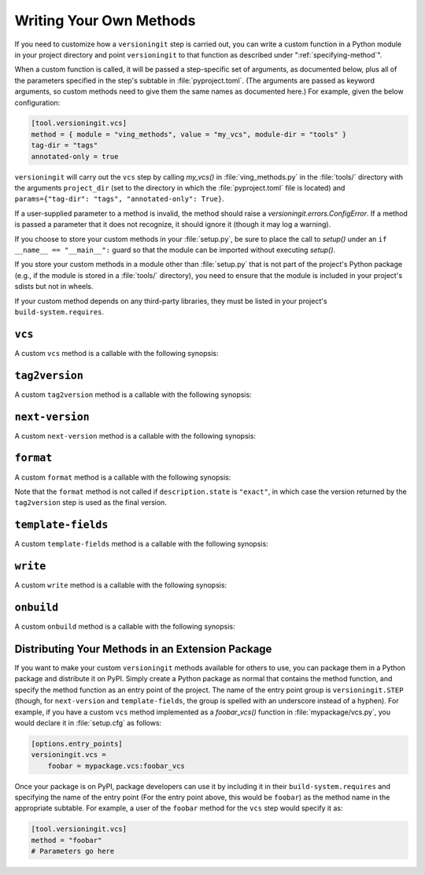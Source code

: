 .. _writing_methods:

Writing Your Own Methods
========================

.. versionchanged:: 1.0.0

    User parameters, previously passed as keyword arguments, are now passed as
    a single ``params`` argument.

If you need to customize how a ``versioningit`` step is carried out, you can
write a custom function in a Python module in your project directory and point
``versioningit`` to that function as described under
":ref:`specifying-method`".

When a custom function is called, it will be passed a step-specific set of
arguments, as documented below, plus all of the parameters specified in the
step's subtable in :file:`pyproject.toml`.  (The arguments are passed as
keyword arguments, so custom methods need to give them the same names as
documented here.)  For example, given the below configuration:

.. code:: toml

    [tool.versioningit.vcs]
    method = { module = "ving_methods", value = "my_vcs", module-dir = "tools" }
    tag-dir = "tags"
    annotated-only = true

``versioningit`` will carry out the ``vcs`` step by calling `my_vcs()` in
:file:`ving_methods.py` in the :file:`tools/` directory with the arguments
``project_dir`` (set to the directory in which the :file:`pyproject.toml` file
is located) and ``params={"tag-dir": "tags", "annotated-only": True}``.

If a user-supplied parameter to a method is invalid, the method should raise a
`versioningit.errors.ConfigError`.  If a method is passed a parameter that it
does not recognize, it should ignore it (though it may log a warning).

If you choose to store your custom methods in your :file:`setup.py`, be sure to
place the call to `setup()` under an ``if __name__ == "__main__":`` guard so
that the module can be imported without executing `setup()`.

If you store your custom methods in a module other than :file:`setup.py` that
is not part of the project's Python package (e.g., if the module is stored in a
:file:`tools/` directory), you need to ensure that the module is included in
your project's sdists but not in wheels.

If your custom method depends on any third-party libraries, they must be listed
in your project's ``build-system.requires``.

``vcs``
-------

A custom ``vcs`` method is a callable with the following synopsis:

.. function:: funcname(*, project_dir: Union[str, pathlib.Path], params: Dict[str, Any]) -> versioningit.VCSDescription
    :noindex:

    :param path project_dir: the path to a project directory
    :param dict params: a collection of user-supplied parameters
    :returns:
        a description of the state of the version control repository at the
        directory
    :rtype: versioningit.VCSDescription
    :raises versioningit.errors.NoTagError:
        If a tag cannot be determined for the repository
    :raises versioningit.errors.NotVCSError:
        if ``project_dir`` is not under the expected type of version control

``tag2version``
---------------

A custom ``tag2version`` method is a callable with the following synopsis:

.. function:: funcname(*, tag: str, params: Dict[str, Any]) -> str
    :noindex:

    :param str tag: a tag retrieved from version control
    :param dict params: a collection of user-supplied parameters
    :returns: a version string extracted from ``tag``
    :rtype: str
    :raises versioningit.errors.InvalidTagError: if the tag cannot be parsed

``next-version``
----------------

A custom ``next-version`` method is a callable with the following synopsis:

.. function:: funcname(*, version: str, branch: Optional[str], params: Dict[str, Any]) -> str
    :noindex:

    :param str version: a project version (as extracted from a VCS tag)
    :param Optional[str] branch: the name of the VCS repository's current branch (if any)
    :param dict params: a collection of user-supplied parameters
    :return:
        a version string for use as the ``{next_version}`` field in
        ``[tool.versioningit.format]`` format templates.
    :rtype: str
    :raises versioningit.errors.InvalidVersionError:
        if ``version`` cannot be parsed

``format``
----------

A custom ``format`` method is a callable with the following synopsis:

.. function:: funcname(*, description: versioningit.VCSDescription, base_version: str, next_version: str, params: Dict[str, Any]) -> str
    :noindex:

    :param description:
        a `versioningit.VCSDescription` returned by a ``vcs`` method
    :param str base_version: a version string extracted from the VCS tag
    :param str next_version:
        a "next version" calculated by the ``next-version`` step
    :param dict params: a collection of user-supplied parameters
    :returns: the project's final version string
    :rtype: str

.. versionchanged:: 2.0.0

    The ``version`` argument was renamed to ``base_version``.

Note that the ``format`` method is not called if ``description.state`` is
``"exact"``, in which case the version returned by the ``tag2version`` step is
used as the final version.

``template-fields``
-------------------

A custom ``template-fields`` method is a callable with the following synopsis:

.. function:: funcname(*, version: str, description: Optional[VCSDescription], base_version: Optional[str], next_version: Optional[str], params: Dict[str, Any]) -> Dict[str, Any]
    :noindex:

    :param str version: the project's final version
    :param Optional[VCSDescription] description:
        a `versioningit.VCSDescription` returned by a ``vcs`` method; `None` if
        the ``vcs`` method failed
    :param Optional[str] base_version:
        a version string extracted from the VCS tag; `None` if the
        ``tag2version`` step or a previous step failed
    :param Optional[str] next_version:
        a "next version" calculated by the ``next-version`` step; `None` if the
        step or a previous one failed
    :param dict params: a collection of user-supplied parameters
    :rtype: Dict[str, Any]

``write``
---------

A custom ``write`` method is a callable with the following synopsis:

.. function:: funcname(*, project_dir: Union[str, pathlib.Path], template_fields: Dict[str, Any], params: Dict[str, Any]) -> None
    :noindex:

    :param path project_dir: the path to a project directory
    :param dict template_fields: a collection of variables to use in filling
        out templates, as calculated by the ``template-fields`` step
    :param dict params: a collection of user-supplied parameters

.. versionchanged:: 2.0.0

    ``version`` argument replaced with ``template_fields``

``onbuild``
-----------

.. versionadded:: 1.1.0

A custom ``onbuild`` method is a callable with the following synopsis:

.. function:: funcname(*, build_dir: Union[str, pathlib.Path], is_source: bool, template_fields: Dict[str, Any], params: Dict[str, Any]) -> None
    :noindex:

    Modifies one or more files in ``build_dir``

    :param path build_dir:
        the path to the directory where the project is being built
    :param bool is_source:
        true if an sdist or other artifact that preserves source paths is being
        built, false if a wheel or other artifact that uses installation paths
        is being built
    :param dict template_fields: a collection of variables to use in filling
        out templates, as calculated by the ``template-fields`` step
    :param dict params: a collection of user-supplied parameters

.. versionchanged:: 2.0.0

    ``version`` argument replaced with ``template_fields``


Distributing Your Methods in an Extension Package
-------------------------------------------------

If you want to make your custom ``versioningit`` methods available for others
to use, you can package them in a Python package and distribute it on PyPI.
Simply create a Python package as normal that contains the method function, and
specify the method function as an entry point of the project.  The name of the
entry point group is ``versioningit.STEP`` (though, for ``next-version`` and
``template-fields``, the group is spelled with an underscore instead of a
hyphen).  For example, if you have a custom ``vcs`` method implemented as a
`foobar_vcs()` function in :file:`mypackage/vcs.py`, you would declare it in
:file:`setup.cfg` as follows:

.. code:: ini

    [options.entry_points]
    versioningit.vcs =
        foobar = mypackage.vcs:foobar_vcs

Once your package is on PyPI, package developers can use it by including it in
their ``build-system.requires`` and specifying the name of the entry point (For
the entry point above, this would be ``foobar``) as the method name in the
appropriate subtable.  For example, a user of the ``foobar`` method for the
``vcs`` step would specify it as:

.. code:: toml

    [tool.versioningit.vcs]
    method = "foobar"
    # Parameters go here
